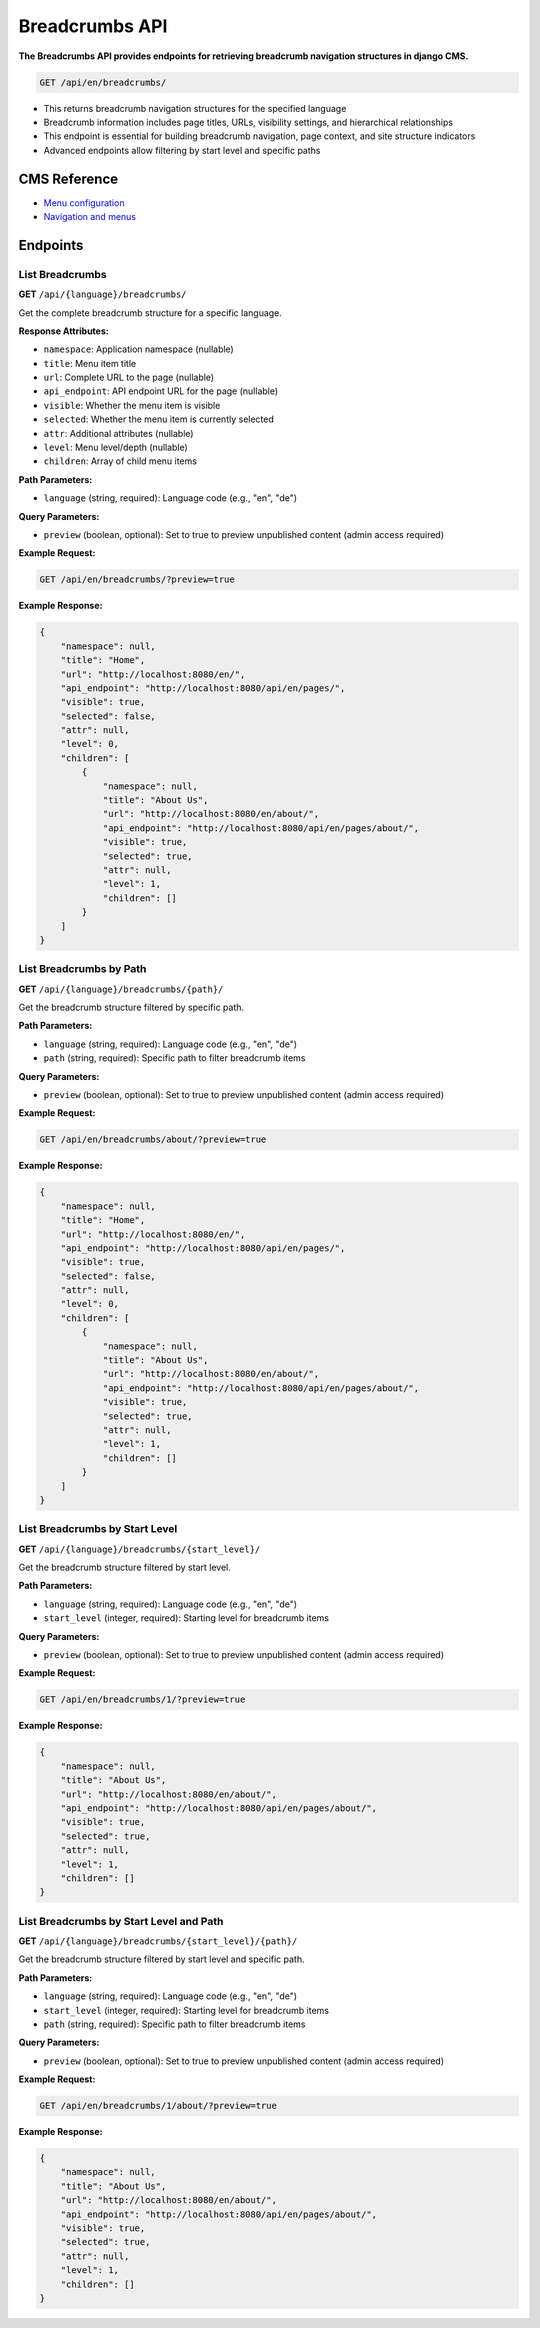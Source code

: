 Breadcrumbs API
==============

**The Breadcrumbs API provides endpoints for retrieving breadcrumb navigation structures in django CMS.**


.. code-block:: bash

    GET /api/en/breadcrumbs/

* This returns breadcrumb navigation structures for the specified language
* Breadcrumb information includes page titles, URLs, visibility settings, and hierarchical relationships
* This endpoint is essential for building breadcrumb navigation, page context, and site structure indicators
* Advanced endpoints allow filtering by start level and specific paths

CMS Reference
-------------

- `Menu configuration <https://docs.django-cms.org/en/latest/reference/configuration.html#cms-menus>`_
- `Navigation and menus <https://docs.django-cms.org/en/latest/how_to/menus.html>`_

Endpoints
---------

List Breadcrumbs
~~~~~~~~~~~~~~~~

**GET** ``/api/{language}/breadcrumbs/``

Get the complete breadcrumb structure for a specific language.

**Response Attributes:**

* ``namespace``: Application namespace (nullable)
* ``title``: Menu item title
* ``url``: Complete URL to the page (nullable)
* ``api_endpoint``: API endpoint URL for the page (nullable)
* ``visible``: Whether the menu item is visible
* ``selected``: Whether the menu item is currently selected
* ``attr``: Additional attributes (nullable)
* ``level``: Menu level/depth (nullable)
* ``children``: Array of child menu items

**Path Parameters:**

* ``language`` (string, required): Language code (e.g., "en", "de")

**Query Parameters:**

* ``preview`` (boolean, optional): Set to true to preview unpublished content (admin access required)

**Example Request:**

.. code-block:: bash

    GET /api/en/breadcrumbs/?preview=true

**Example Response:**

.. code-block:: json

    {
        "namespace": null,
        "title": "Home",
        "url": "http://localhost:8080/en/",
        "api_endpoint": "http://localhost:8080/api/en/pages/",
        "visible": true,
        "selected": false,
        "attr": null,
        "level": 0,
        "children": [
            {
                "namespace": null,
                "title": "About Us",
                "url": "http://localhost:8080/en/about/",
                "api_endpoint": "http://localhost:8080/api/en/pages/about/",
                "visible": true,
                "selected": true,
                "attr": null,
                "level": 1,
                "children": []
            }
        ]
    }

List Breadcrumbs by Path
~~~~~~~~~~~~~~~~~~~~~~~~

**GET** ``/api/{language}/breadcrumbs/{path}/``

Get the breadcrumb structure filtered by specific path.

**Path Parameters:**

* ``language`` (string, required): Language code (e.g., "en", "de")
* ``path`` (string, required): Specific path to filter breadcrumb items

**Query Parameters:**

* ``preview`` (boolean, optional): Set to true to preview unpublished content (admin access required)

**Example Request:**

.. code-block:: bash

    GET /api/en/breadcrumbs/about/?preview=true

**Example Response:**

.. code-block:: json

    {
        "namespace": null,
        "title": "Home",
        "url": "http://localhost:8080/en/",
        "api_endpoint": "http://localhost:8080/api/en/pages/",
        "visible": true,
        "selected": false,
        "attr": null,
        "level": 0,
        "children": [
            {
                "namespace": null,
                "title": "About Us",
                "url": "http://localhost:8080/en/about/",
                "api_endpoint": "http://localhost:8080/api/en/pages/about/",
                "visible": true,
                "selected": true,
                "attr": null,
                "level": 1,
                "children": []
            }
        ]
    }

List Breadcrumbs by Start Level
~~~~~~~~~~~~~~~~~~~~~~~~~~~~~~~

**GET** ``/api/{language}/breadcrumbs/{start_level}/``

Get the breadcrumb structure filtered by start level.

**Path Parameters:**

* ``language`` (string, required): Language code (e.g., "en", "de")
* ``start_level`` (integer, required): Starting level for breadcrumb items

**Query Parameters:**

* ``preview`` (boolean, optional): Set to true to preview unpublished content (admin access required)

**Example Request:**

.. code-block:: bash

    GET /api/en/breadcrumbs/1/?preview=true

**Example Response:**

.. code-block:: json

    {
        "namespace": null,
        "title": "About Us",
        "url": "http://localhost:8080/en/about/",
        "api_endpoint": "http://localhost:8080/api/en/pages/about/",
        "visible": true,
        "selected": true,
        "attr": null,
        "level": 1,
        "children": []
    }

List Breadcrumbs by Start Level and Path
~~~~~~~~~~~~~~~~~~~~~~~~~~~~~~~~~~~~~~~~

**GET** ``/api/{language}/breadcrumbs/{start_level}/{path}/``

Get the breadcrumb structure filtered by start level and specific path.

**Path Parameters:**

* ``language`` (string, required): Language code (e.g., "en", "de")
* ``start_level`` (integer, required): Starting level for breadcrumb items
* ``path`` (string, required): Specific path to filter breadcrumb items

**Query Parameters:**

* ``preview`` (boolean, optional): Set to true to preview unpublished content (admin access required)

**Example Request:**

.. code-block:: bash

    GET /api/en/breadcrumbs/1/about/?preview=true

**Example Response:**

.. code-block:: json

    {
        "namespace": null,
        "title": "About Us",
        "url": "http://localhost:8080/en/about/",
        "api_endpoint": "http://localhost:8080/api/en/pages/about/",
        "visible": true,
        "selected": true,
        "attr": null,
        "level": 1,
        "children": []
    }

